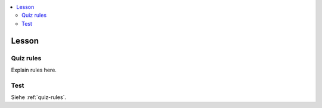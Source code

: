 .. contents::
   :local:
   :depth: 2

.. _lesson-top:

Lesson
======

.. _quiz-rules:

Quiz rules
----------
Explain rules here.

Test
----------
Siehe :ref:`quiz-rules`.
